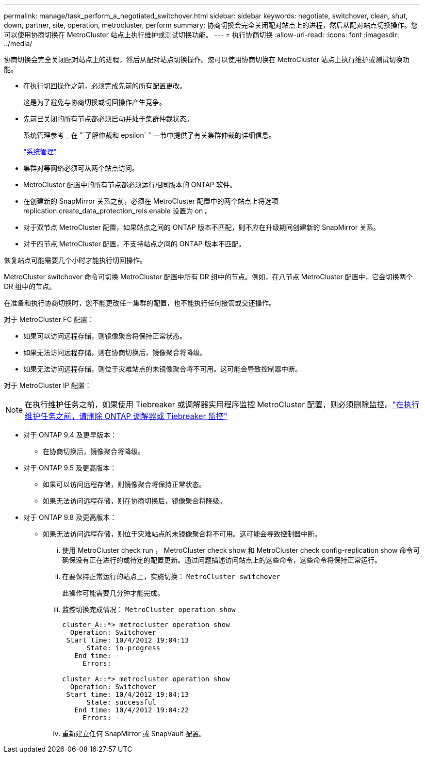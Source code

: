 ---
permalink: manage/task_perform_a_negotiated_switchover.html 
sidebar: sidebar 
keywords: negotiate, switchover, clean, shut, down, partner, site, operation, metrocluster, perform 
summary: 协商切换会完全关闭配对站点上的进程，然后从配对站点切换操作。您可以使用协商切换在 MetroCluster 站点上执行维护或测试切换功能。 
---
= 执行协商切换
:allow-uri-read: 
:icons: font
:imagesdir: ../media/


[role="lead"]
协商切换会完全关闭配对站点上的进程，然后从配对站点切换操作。您可以使用协商切换在 MetroCluster 站点上执行维护或测试切换功能。

* 在执行切回操作之前，必须完成先前的所有配置更改。
+
这是为了避免与协商切换或切回操作产生竞争。

* 先前已关闭的所有节点都必须启动并处于集群仲裁状态。
+
系统管理参考 _ 在 "`了解仲裁和 epsilon` " 一节中提供了有关集群仲裁的详细信息。

+
https://docs.netapp.com/ontap-9/topic/com.netapp.doc.dot-cm-sag/home.html["系统管理"]

* 集群对等网络必须可从两个站点访问。
* MetroCluster 配置中的所有节点都必须运行相同版本的 ONTAP 软件。
* 在创建新的 SnapMirror 关系之前，必须在 MetroCluster 配置中的两个站点上将选项 replication.create_data_protection_rels.enable 设置为 on 。
* 对于双节点 MetroCluster 配置，如果站点之间的 ONTAP 版本不匹配，则不应在升级期间创建新的 SnapMirror 关系。
* 对于四节点 MetroCluster 配置，不支持站点之间的 ONTAP 版本不匹配。


恢复站点可能需要几个小时才能执行切回操作。

MetroCluster switchover 命令可切换 MetroCluster 配置中所有 DR 组中的节点。例如，在八节点 MetroCluster 配置中，它会切换两个 DR 组中的节点。

在准备和执行协商切换时，您不能更改任一集群的配置，也不能执行任何接管或交还操作。

对于 MetroCluster FC 配置：

* 如果可以访问远程存储，则镜像聚合将保持正常状态。
* 如果无法访问远程存储，则在协商切换后，镜像聚合将降级。
* 如果无法访问远程存储，则位于灾难站点的未镜像聚合将不可用。这可能会导致控制器中断。


对于 MetroCluster IP 配置：


NOTE: 在执行维护任务之前，如果使用 Tiebreaker 或调解器实用程序监控 MetroCluster 配置，则必须删除监控。link:../maintain/concept_remove_mediator_or_tiebreaker_when_performing_maintenance_tasks.html["在执行维护任务之前，请删除 ONTAP 调解器或 Tiebreaker 监控"]

* 对于 ONTAP 9.4 及更早版本：
+
** 在协商切换后，镜像聚合将降级。


* 对于 ONTAP 9.5 及更高版本：
+
** 如果可以访问远程存储，则镜像聚合将保持正常状态。
** 如果无法访问远程存储，则在协商切换后，镜像聚合将降级。


* 对于 ONTAP 9.8 及更高版本：
+
** 如果无法访问远程存储，则位于灾难站点的未镜像聚合将不可用。这可能会导致控制器中断。
+
... 使用 MetroCluster check run ， MetroCluster check show 和 MetroCluster check config-replication show 命令可确保没有正在进行的或待定的配置更新。通过问题描述访问站点上的这些命令，这些命令将保持正常运行。
... 在要保持正常运行的站点上，实施切换： `MetroCluster switchover`
+
此操作可能需要几分钟才能完成。

... 监控切换完成情况： `MetroCluster operation show`
+
[listing]
----
cluster_A::*> metrocluster operation show
  Operation: Switchover
 Start time: 10/4/2012 19:04:13
      State: in-progress
   End time: -
     Errors:

cluster_A::*> metrocluster operation show
  Operation: Switchover
 Start time: 10/4/2012 19:04:13
      State: successful
   End time: 10/4/2012 19:04:22
     Errors: -
----
... 重新建立任何 SnapMirror 或 SnapVault 配置。





